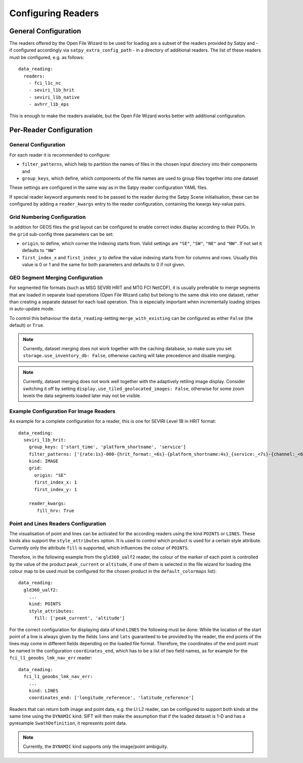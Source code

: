 Configuring Readers
===================

General Configuration
---------------------

The readers offered by the Open File Wizard to be used for loading are a subset
of the readers provided by Satpy and - if configured accordingly via
``satpy_extra_config_path`` - in a directory of additional readers.
The list of these readers must be configured, e.g. as follows::

  data_reading:
    readers:
      - fci_l1c_nc
      - seviri_l1b_hrit
      - seviri_l1b_native
      - avhrr_l1b_eps

This is enough to make the readers available, but the Open File Wizard works
better with additional configuration.

Per-Reader Configuration
------------------------

General Configuration
^^^^^^^^^^^^^^^^^^^^^

For each reader it is recommended to
configure:

- ``filter_patterns``, which help to partition the names of files in the chosen
  input directory into their components and
- ``group_keys``, which define, which components of the file names are used to
  group files together into one dataset

These settings are configured in the same way as in the Satpy reader
configuration YAML files.

If special reader keyword arguments need to be passed to the reader during the
Satpy Scene initialisation, these can be configured by adding a
``reader_kwargs`` entry to the reader configuration, containing the
kwargs key-value pairs.

Grid Numbering Configuration
^^^^^^^^^^^^^^^^^^^^^^^^^^^^

In addition for GEOS files the grid layout can be configured to enable correct
index display according to their PUGs. In the ``grid`` sub-config three
parameters can be set:

- ``origin``, to define, which corner the indexing starts from. Valid settings
  are ``"SE"``, ``"SW"``, ``"NE"`` and ``"NW"``. If not set it defaults to ``"NW"``
- ``first_index_x`` and ``first_index_y`` to define the value indexing starts
  from for columns and rows. Usually this value is 0 or 1 and the same for both
  parameters and defaults to 0 if not given.

GEO Segment Merging Configuration
^^^^^^^^^^^^^^^^^^^^^^^^^^^^^^^^^

For segmented file formats (such as MSG SEVIRI HRIT and MTG FCI NetCDF), it is
usually preferable to merge segments that are loaded in separate load operations
(Open File Wizard calls) but belong to the same disk into one dataset, rather than creating a
separate dataset for each load operation. This is especially important when
incrementally loading stripes in auto-update mode.

To control this behaviour the ``data_reading``-setting ``merge_with_existing``
can be configured as either ``False`` (the default) or ``True``.

.. note:: Currently, dataset merging does not work together with the caching
          database, so make sure you set ``storage.use_inventory_db:
          False``, otherwise caching will take precedence and disable merging.

.. note:: Currently, dataset merging does not work well together with the
          adaptively retiling image display. Consider switching it off by
          setting ``display.use_tiled_geolocated_images: False``, otherwise
          for some zoom levels the data segments loaded later may not be
          visible.

Example Configuration For Image Readers
^^^^^^^^^^^^^^^^^^^^^^^^^^^^^^^^^^^^^^^

As example for a complete configuration for a reader, this is one for SEVIRI
Level 1B in HRIT format::

  data_reading:
    seviri_l1b_hrit:
      group_keys: ['start_time', 'platform_shortname', 'service']
      filter_patterns: ['{rate:1s}-000-{hrit_format:_<6s}-{platform_shortname:4s}_{service:_<7s}-{channel:_<6s}___-{segment:_<6s}___-{start_time:%Y%m%d%H%M}-{c:1s}_']
      kind: IMAGE
      grid:
        origin: "SE"
        first_index_x: 1
        first_index_y: 1

      reader_kwargs:
         fill_hrv: True

Point and Lines Readers Configuration
^^^^^^^^^^^^^^^^^^^^^^^^^^^^^^^^^^^^^

The visualisation of point and lines can be activated for the according readers
using the kind ``POINTS`` or ``LINES``. These kinds also support the
``style_attributes`` option. It is used to control which product is used for a
certain style attribute. Currently only the attribute ``fill`` is supported,
which influences the colour of ``POINTS``.

Therefore, in the following example from the ``gld360_ualf2`` reader, the colour
of the marker of each point is controlled by the value of the product
``peak_current`` or ``altitude``, if one of them is selected in the file wizard
for loading (the colour map to be used must be configured for the chosen product in the
``default_colormaps`` list)::

    data_reading:
      gld360_ualf2:
        ...
        kind: POINTS
        style_attributes:
          fill: ['peak_current', 'altitude']

For the correct configuration for displaying data of kind ``LINES`` the
following must be done: While the location of the start point of a line is
always given by the fields ``lons`` and ``lats`` guaranteed to be provided by
the reader, the end points of the lines may come in different fields depending
on the loaded file format. Therefore, the coordinates of the end point must be
named in the configuration ``coordinates_end``, which has to be a list of two
field names, as for example for the ``fci_l1_geoobs_lmk_nav_err`` reader::

    data_reading:
      fci_l1_geoobs_lmk_nav_err:
        ...
        kind: LINES
        coordinates_end: ['longitude_reference', 'latitude_reference']

Readers that can return both image and point data, e.g. the LI L2 reader, can
be configured to support both kinds at the same time using the ``DYNAMIC`` kind.
SIFT will then make the assumption that if the loaded dataset is 1-D and has a
pyresample ``SwathDefinition``, it represents point data.

.. note:: Currently, the ``DYNAMIC`` kind supports only the image/point ambiguity.
